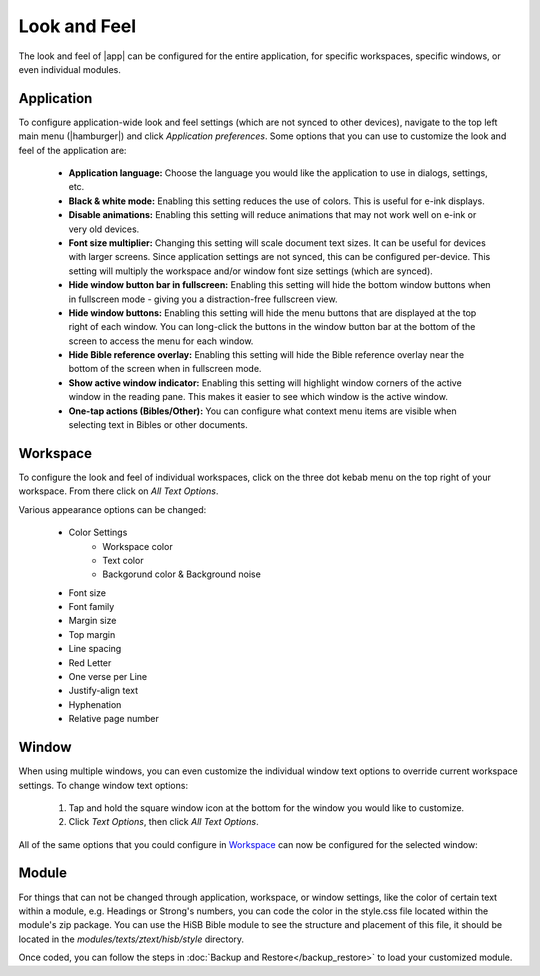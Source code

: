 Look and Feel
=============

The look and feel of |app| can be configured for the entire application, for
specific workspaces, specific windows, or even individual modules.

Application
-----------

To configure application-wide look and feel settings (which are not synced to
other devices), navigate to the top left main menu (|hamburger|) and click
`Application preferences`. Some options that you can use to customize the look
and feel of the application are:

    - **Application language:** Choose the language you would like the application
      to use in dialogs, settings, etc.
    - **Black & white mode:** Enabling this setting reduces the use of colors.
      This is useful for e-ink displays.
    - **Disable animations:** Enabling this setting will reduce animations that
      may not work well on e-ink or very old devices.
    - **Font size multiplier:** Changing this setting will scale document text
      sizes. It can be useful for devices with larger screens. Since application
      settings are not synced, this can be configured per-device. This setting will
      multiply the workspace and/or window font size settings (which are synced).
    - **Hide window button bar in fullscreen:** Enabling this setting will hide
      the bottom window buttons when in fullscreen mode - giving you a distraction-free
      fullscreen view.
    - **Hide window buttons:** Enabling this setting will hide the menu buttons
      that are displayed at the top right of each window. You can long-click the
      buttons in the window button bar at the bottom of the screen to access the
      menu for each window.
    - **Hide Bible reference overlay:** Enabling this setting will hide the Bible
      reference overlay near the bottom of the screen when in fullscreen mode.
    - **Show active window indicator:** Enabling this setting will highlight window
      corners of the active window in the reading pane. This makes it easier to see
      which window is the active window.
    - **One-tap actions (Bibles/Other):** You can configure what context menu items
      are visible when selecting text in Bibles or other documents.

.. image:: ./images/application_look_and_feel.png
    :align: center
    :scale: 30%

Workspace
---------

To configure the look and feel of individual workspaces, click on the three dot
kebab menu on the top right of your workspace. From there click on `All Text Options`.

Various appearance options can be changed:

    - Color Settings
        - Workspace color
        - Text color
        - Backgorund color & Background noise
    - Font size
    - Font family
    - Margin size
    - Top margin
    - Line spacing
    - Red Letter
    - One verse per Line
    - Justify-align text
    - Hyphenation
    - Relative page number

.. image:: ./images/workspace_appearance.png
    :align: center
    :scale: 30%

Window
------
When using multiple windows, you can even customize the individual window text
options to override current workspace settings. To change window text options:

    #. Tap and hold the square window icon at the bottom for the window you would
       like to customize.
    #. Click `Text Options`, then click `All Text Options`.

All of the same options that you could configure in `Workspace`_ can now be configured
for the selected window:

.. image:: ./images/window_appearance.png
    :align: center
    :scale: 30%

Module
------
For things that can not be changed through application, workspace, or window
settings, like the color of certain text within a module, e.g. Headings or
Strong's numbers, you can code the color in the style.css file located within
the module's zip package. You can use the HiSB Bible module to see the structure
and placement of this file, it should be located in the `modules/texts/ztext/hisb/style`
directory.

Once coded, you can follow the steps in :doc:`Backup and Restore</backup_restore>`
to load your customized module.
